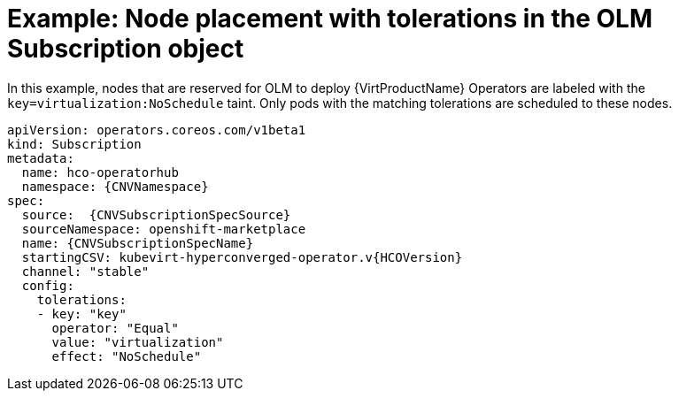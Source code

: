 // Module included in the following assemblies:
//
// * virt/install/virt-specifying-nodes-for-virtualization-components.adoc

[id="virt-example-node-placement-tolerations-olm-subscription_{context}"]
= Example: Node placement with tolerations in the OLM Subscription object

In this example, nodes that are reserved for OLM to deploy {VirtProductName} Operators are labeled with the `key=virtualization:NoSchedule` taint. Only pods with the matching tolerations are scheduled to these nodes.

[source,yaml,subs="attributes+"]
----
apiVersion: operators.coreos.com/v1beta1
kind: Subscription
metadata:
  name: hco-operatorhub
  namespace: {CNVNamespace}
spec:
  source:  {CNVSubscriptionSpecSource}
  sourceNamespace: openshift-marketplace
  name: {CNVSubscriptionSpecName}
  startingCSV: kubevirt-hyperconverged-operator.v{HCOVersion}
  channel: "stable"
  config:
    tolerations:
    - key: "key"
      operator: "Equal"
      value: "virtualization"
      effect: "NoSchedule"
----